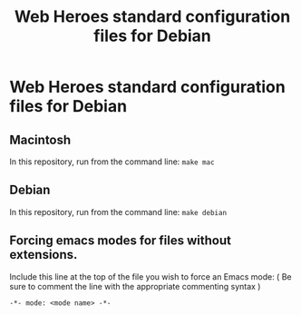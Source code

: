 #+TITLE: Web Heroes standard configuration files for Debian

* Web Heroes standard configuration files for Debian
** Macintosh
   In this repository, run from the command line: ~make mac~
** Debian
   In this repository, run from the command line: ~make debian~
** Forcing emacs modes for files without extensions.
   Include this line at the top of the file you wish to force an Emacs mode:
   ( Be sure to comment the line with the appropriate commenting syntax )
   : -*- mode: <mode name> -*-
